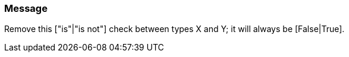 === Message

Remove this ["is"|"is not"] check between types X and Y; it will always be [False|True].


